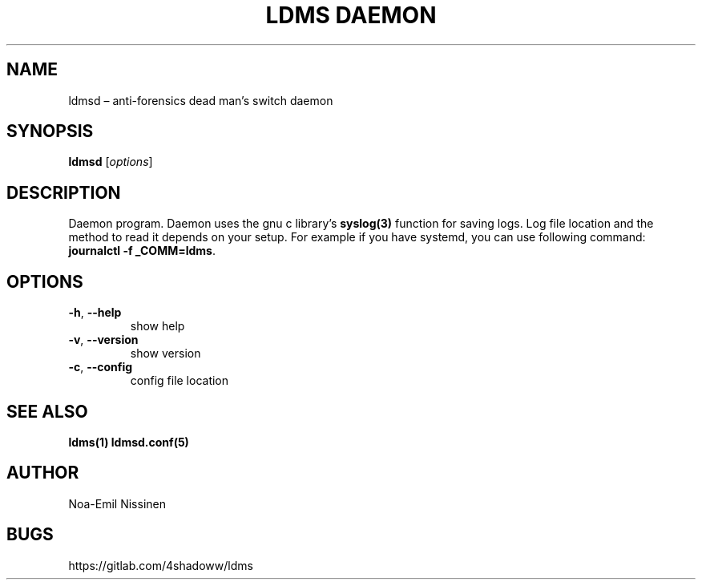 .TH "LDMS DAEMON" 1 "2021-06-02" "1.0"
.SH NAME
ldmsd – anti-forensics dead man's switch daemon

.SH SYNOPSIS
.B ldmsd
[\fIoptions\fR]

.SH DESCRIPTION
Daemon program.
Daemon uses the gnu c library's
.BR syslog(3)
function for saving logs.
Log file location and the method to read it depends on your setup.
For example if you have systemd, you can use following command:
\fBjournalctl -f _COMM=ldms\fR.

.SH OPTIONS
.TP
\fB-h\fR, \fB--help\fR
show help
.TP
\fB-v\fR, \fB--version\fR
show version
.TP
\fB-c\fR, \fB--config\fR
config file location

.SH SEE ALSO
.BR ldms(1)
.BR ldmsd.conf(5)

.SH AUTHOR
Noa-Emil Nissinen

.SH BUGS
https://gitlab.com/4shadoww/ldms
